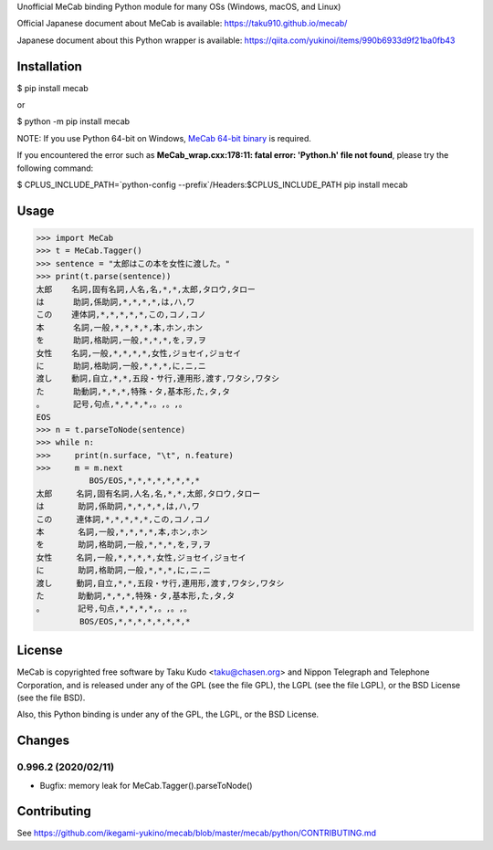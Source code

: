 Unofficial MeCab binding Python module for many OSs (Windows, macOS, and Linux)

Official Japanese document about MeCab is available: https://taku910.github.io/mecab/

Japanese document about this Python wrapper is available: https://qiita.com/yukinoi/items/990b6933d9f21ba0fb43

Installation
=============

$ pip install mecab

or

$ python -m pip install mecab

NOTE: If you use Python 64-bit on Windows, `MeCab 64-bit binary <https://github.com/ikegami-yukino/mecab/releases>`_ is required.

If you encountered the error such as **MeCab_wrap.cxx:178:11: fatal error: 'Python.h' file not found**, please try the following command:

$ CPLUS_INCLUDE_PATH=`python-config --prefix`/Headers:$CPLUS_INCLUDE_PATH pip install mecab

Usage
============

.. code:: python

  >>> import MeCab
  >>> t = MeCab.Tagger()
  >>> sentence = "太郎はこの本を女性に渡した。"
  >>> print(t.parse(sentence))
  太郎    名詞,固有名詞,人名,名,*,*,太郎,タロウ,タロー
  は      助詞,係助詞,*,*,*,*,は,ハ,ワ
  この    連体詞,*,*,*,*,*,この,コノ,コノ
  本      名詞,一般,*,*,*,*,本,ホン,ホン
  を      助詞,格助詞,一般,*,*,*,を,ヲ,ヲ
  女性    名詞,一般,*,*,*,*,女性,ジョセイ,ジョセイ
  に      助詞,格助詞,一般,*,*,*,に,ニ,ニ
  渡し    動詞,自立,*,*,五段・サ行,連用形,渡す,ワタシ,ワタシ
  た      助動詞,*,*,*,特殊・タ,基本形,た,タ,タ
  。      記号,句点,*,*,*,*,。,。,。
  EOS
  >>> n = t.parseToNode(sentence)
  >>> while n:
  >>>     print(n.surface, "\t", n.feature)
  >>>     m = m.next
             BOS/EOS,*,*,*,*,*,*,*,*
  太郎     名詞,固有名詞,人名,名,*,*,太郎,タロウ,タロー
  は       助詞,係助詞,*,*,*,*,は,ハ,ワ
  この     連体詞,*,*,*,*,*,この,コノ,コノ
  本       名詞,一般,*,*,*,*,本,ホン,ホン
  を       助詞,格助詞,一般,*,*,*,を,ヲ,ヲ
  女性     名詞,一般,*,*,*,*,女性,ジョセイ,ジョセイ
  に       助詞,格助詞,一般,*,*,*,に,ニ,ニ
  渡し     動詞,自立,*,*,五段・サ行,連用形,渡す,ワタシ,ワタシ
  た       助動詞,*,*,*,特殊・タ,基本形,た,タ,タ
  。       記号,句点,*,*,*,*,。,。,。
           BOS/EOS,*,*,*,*,*,*,*,*

License
============
MeCab is copyrighted free software by Taku Kudo <taku@chasen.org> and Nippon Telegraph and Telephone Corporation, and is released under any of the GPL (see the file GPL), the LGPL (see the file LGPL), or the BSD License (see the file BSD).

Also, this Python binding is under any of the GPL, the LGPL, or the BSD License.

Changes
============

0.996.2 (2020/02/11)
----------------------------

- Bugfix: memory leak for MeCab.Tagger().parseToNode()

Contributing
===============

See https://github.com/ikegami-yukino/mecab/blob/master/mecab/python/CONTRIBUTING.md
